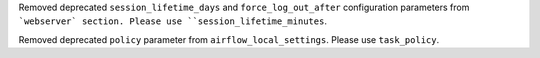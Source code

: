 Removed deprecated ``session_lifetime_days`` and ``force_log_out_after`` configuration parameters from ```webserver` section. Please use ``session_lifetime_minutes``. 

Removed deprecated ``policy`` parameter from ``airflow_local_settings``. Please use ``task_policy``.
